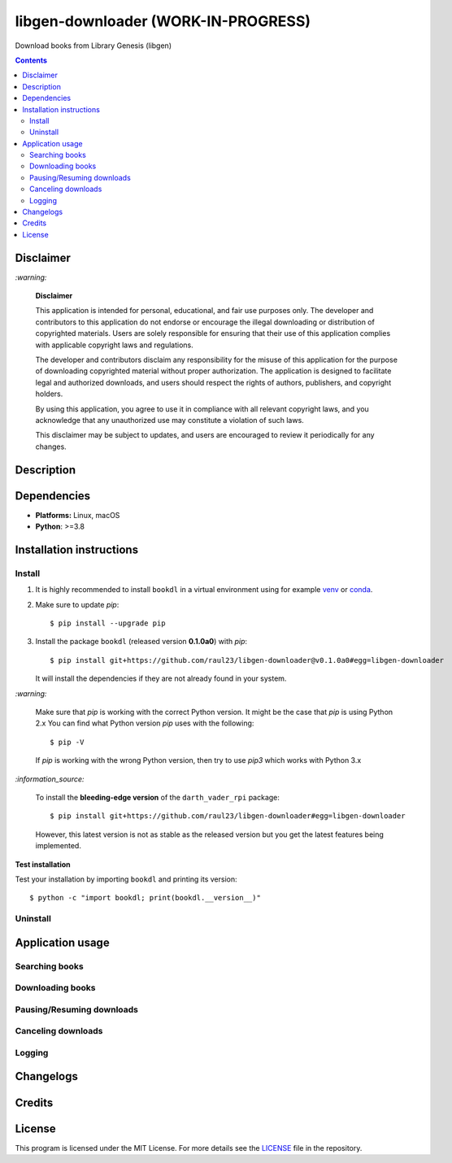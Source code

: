 ====================================
libgen-downloader (WORK-IN-PROGRESS)
====================================
Download books from Library Genesis (libgen)

.. contents:: **Contents**
   :depth: 3
   :local:
   :backlinks: top

Disclaimer
==========
`:warning:`

  **Disclaimer**

  This application is intended for personal, educational, and fair use purposes only. The developer and 
  contributors to this application do not endorse or encourage the illegal downloading or distribution of copyrighted 
  materials. Users are solely responsible for ensuring that their use of this application complies with applicable 
  copyright laws and regulations.
  
  The developer and contributors disclaim any responsibility for the misuse of this application for the purpose of 
  downloading copyrighted material without proper authorization. The application is designed to facilitate legal and 
  authorized downloads, and users should respect the rights of authors, publishers, and copyright holders.
  
  By using this application, you agree to use it in compliance with all relevant copyright laws, and you acknowledge that 
  any unauthorized use may constitute a violation of such laws.
  
  This disclaimer may be subject to updates, and users are encouraged to review it periodically for any changes.

Description
===========

Dependencies
============
* **Platforms:** Linux, macOS
* **Python**: >=3.8

Installation instructions
=========================
Install
-------
1. It is highly recommended to install ``bookdl`` in a virtual
   environment using for example `venv`_ or `conda`_.

2. Make sure to update *pip*::

   $ pip install --upgrade pip

3. Install the package ``bookdl`` (released version **0.1.0a0**) with
   *pip*::

   $ pip install git+https://github.com/raul23/libgen-downloader@v0.1.0a0#egg=libgen-downloader

   It will install the dependencies if they are not already found in your system.

`:warning:`

   Make sure that *pip* is working with the correct Python version. It might be
   the case that *pip* is using Python 2.x You can find what Python version
   *pip* uses with the following::

      $ pip -V

   If *pip* is working with the wrong Python version, then try to use *pip3*
   which works with Python 3.x

`:information_source:`

   To install the **bleeding-edge version** of the ``darth_vader_rpi`` package::

      $ pip install git+https://github.com/raul23/libgen-downloader#egg=libgen-downloader

   However, this latest version is not as stable as the released version but you
   get the latest features being implemented.

**Test installation**

Test your installation by importing ``bookdl`` and printing its version::

   $ python -c "import bookdl; print(bookdl.__version__)"

Uninstall
---------

Application usage
=================
Searching books
---------------

Downloading books
-----------------

Pausing/Resuming downloads
--------------------------

Canceling downloads
-------------------

Logging
-------

Changelogs
==========

Credits
=======

License
=======
This program is licensed under the MIT License. For more details see the `LICENSE`_ file in the repository.

.. URLs
.. _conda: https://docs.conda.io/en/latest/
.. _venv: https://docs.python.org/3/library/venv.html
.. LICENSE: ./LICENSE
